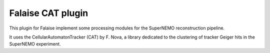 Falaise CAT plugin
==================

This  plugin for  Falaise implement  some processing  modules for  the
SuperNEMO reconstruction pipeline.

It  uses the  CellularAutomatonTracker  (CAT) by  F.  Nova, a  library
dedicated to  the clustering of  tracker Geiger hits in  the SuperNEMO
experiment.
